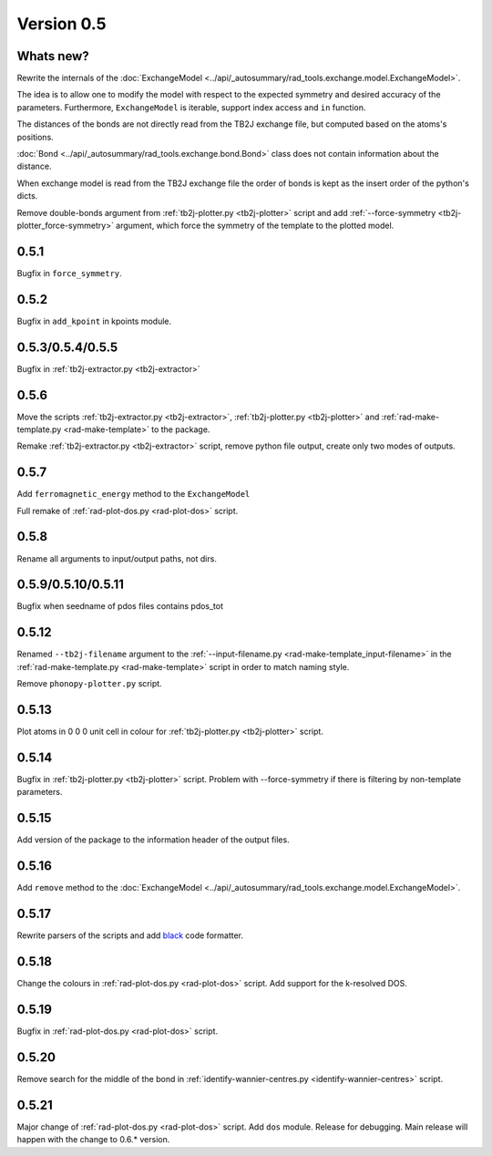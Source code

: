 .. _release-notes_0.5:

***********
Version 0.5
***********

Whats new?
----------
Rewrite the internals of the 
:doc:`ExchangeModel <../api/_autosummary/rad_tools.exchange.model.ExchangeModel>`.

The idea is to allow one to modify the model with respect to the expected 
symmetry and desired accuracy of the parameters. Furthermore, ``ExchangeModel``
is iterable, support index access and ``in`` function.

The distances of the bonds are not directly read from the TB2J exchange file, but computed based on the atoms's positions.

:doc:`Bond <../api/_autosummary/rad_tools.exchange.bond.Bond>` class does 
not contain information about the distance. 

When exchange model is read from the TB2J exchange file the order of bonds is 
kept as the insert order of the python's dicts.

Remove double-bonds argument from :ref:`tb2j-plotter.py <tb2j-plotter>` 
script and add :ref:`--force-symmetry <tb2j-plotter_force-symmetry>` argument, 
which force the symmetry of the template to the plotted model.


0.5.1
-----

Bugfix in ``force_symmetry``.

0.5.2
-----

Bugfix in ``add_kpoint`` in kpoints module.

0.5.3/0.5.4/0.5.5
-----------------
Bugfix in :ref:`tb2j-extractor.py <tb2j-extractor>`

0.5.6
-----
Move the scripts 
:ref:`tb2j-extractor.py <tb2j-extractor>`,
:ref:`tb2j-plotter.py <tb2j-plotter>` and
:ref:`rad-make-template.py <rad-make-template>` to the package.

Remake :ref:`tb2j-extractor.py <tb2j-extractor>` script, remove python file output, 
create only two modes of outputs.

0.5.7
-----
Add ``ferromagnetic_energy`` method to the ``ExchangeModel``

Full remake of :ref:`rad-plot-dos.py <rad-plot-dos>` script.

0.5.8
-----
Rename all arguments to input/output paths, not dirs.

0.5.9/0.5.10/0.5.11
-------------------
Bugfix when seedname of pdos files contains pdos_tot

0.5.12
------
Renamed ``--tb2j-filename`` argument 
to the :ref:`--input-filename.py <rad-make-template_input-filename>`
in the :ref:`rad-make-template.py <rad-make-template>` script in order to match 
naming style.

Remove ``phonopy-plotter.py`` script.

0.5.13
------
Plot atoms in 0 0 0 unit cell in colour for 
:ref:`tb2j-plotter.py <tb2j-plotter>` script.

0.5.14
------
Bugfix in :ref:`tb2j-plotter.py <tb2j-plotter>` script.
Problem with --force-symmetry if there is filtering by non-template parameters.

0.5.15
------
Add version of the package to the information header of the output files. 

0.5.16
------
Add ``remove`` method to the 
:doc:`ExchangeModel <../api/_autosummary/rad_tools.exchange.model.ExchangeModel>`.

0.5.17
------
Rewrite parsers of the scripts and 
add `black <https://black.readthedocs.io/>`_ code formatter.

0.5.18
------
Change the colours in :ref:`rad-plot-dos.py <rad-plot-dos>` script. 
Add support for the k-resolved DOS.

0.5.19
------
Bugfix in :ref:`rad-plot-dos.py <rad-plot-dos>` script. 

0.5.20
------
Remove search for the middle of the bond 
in :ref:`identify-wannier-centres.py <identify-wannier-centres>` script. 

0.5.21
------
Major change of :ref:`rad-plot-dos.py <rad-plot-dos>` script. Add ``dos`` module. 
Release for debugging. Main release will happen with the change to 0.6.* version.